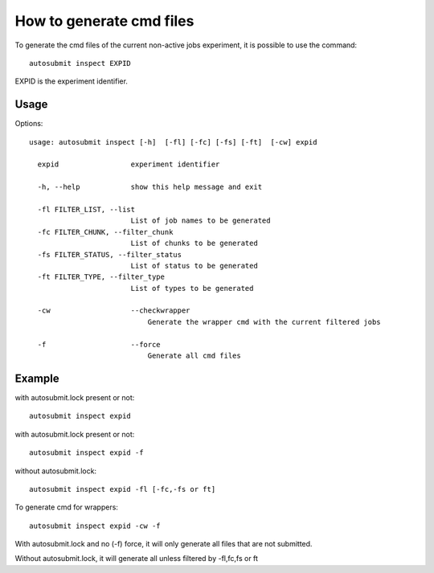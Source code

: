 How to generate cmd files
#########################
To generate  the cmd files of the current non-active jobs experiment, it is possible to use the command:
::

    autosubmit inspect EXPID

EXPID is the experiment identifier.


Usage
=======

Options:
::

    usage: autosubmit inspect [-h]  [-fl] [-fc] [-fs] [-ft]  [-cw] expid

      expid                 experiment identifier

      -h, --help            show this help message and exit

      -fl FILTER_LIST, --list
                            List of job names to be generated
      -fc FILTER_CHUNK, --filter_chunk
                            List of chunks to be generated
      -fs FILTER_STATUS, --filter_status
                            List of status to be generated
      -ft FILTER_TYPE, --filter_type
                            List of types to be generated

      -cw                   --checkwrapper
                                Generate the wrapper cmd with the current filtered jobs

      -f                    --force
                                Generate all cmd files

Example
=======

with autosubmit.lock present or not:
::

    autosubmit inspect expid

with autosubmit.lock present or not:
::

    autosubmit inspect expid -f

without autosubmit.lock:
::

    autosubmit inspect expid -fl [-fc,-fs or ft]

To generate cmd for wrappers:
::

     autosubmit inspect expid -cw -f


With autosubmit.lock and no (-f) force, it will only generate all files that are not submitted.

Without autosubmit.lock, it will generate all unless filtered by -fl,fc,fs or ft


